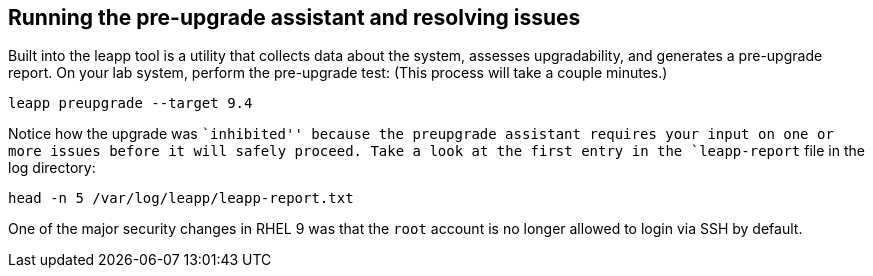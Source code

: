 == Running the pre-upgrade assistant and resolving issues

Built into the leapp tool is a utility that collects data about the
system, assesses upgradability, and generates a pre-upgrade report. On
your lab system, perform the pre-upgrade test: (This process will take a
couple minutes.)

[source,bash,run]
----
leapp preupgrade --target 9.4
----

Notice how the upgrade was ``inhibited'' because the preupgrade
assistant requires your input on one or more issues before it will
safely proceed. Take a look at the first entry in the `leapp-report`
file in the log directory:

[source,bash,run]
----
head -n 5 /var/log/leapp/leapp-report.txt
----

One of the major security changes in RHEL 9 was that the `root` account
is no longer allowed to login via SSH by default.

